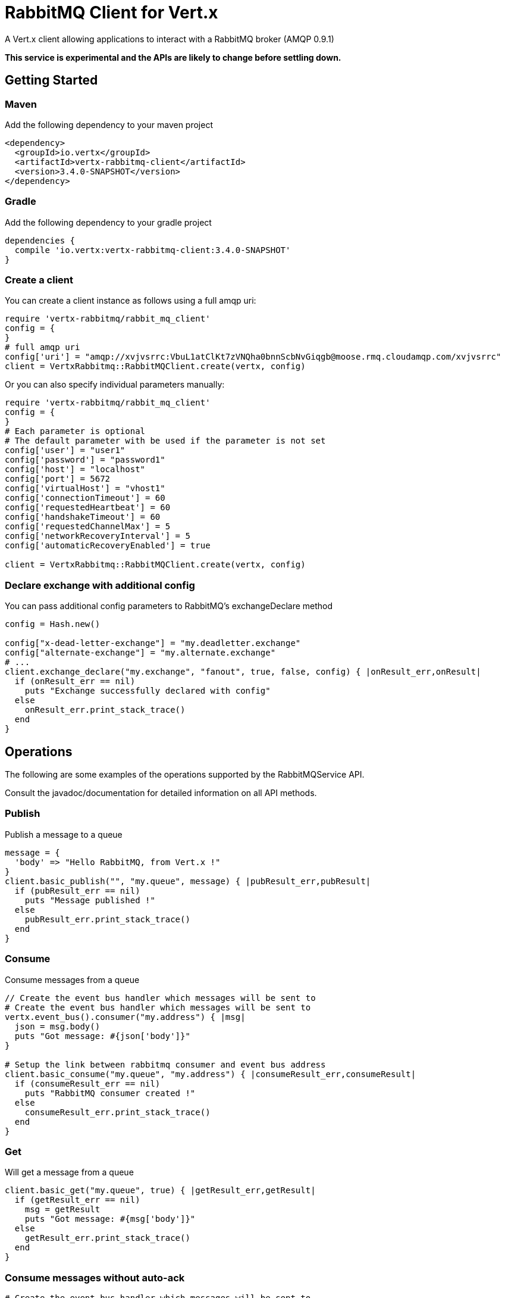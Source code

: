 = RabbitMQ Client for Vert.x

A Vert.x client allowing applications to interact with a RabbitMQ broker (AMQP 0.9.1)

**This service is experimental and the APIs are likely to change before settling down.**

== Getting Started

=== Maven

Add the following dependency to your maven project

[source,xml,subs="+attributes"]
----
<dependency>
  <groupId>io.vertx</groupId>
  <artifactId>vertx-rabbitmq-client</artifactId>
  <version>3.4.0-SNAPSHOT</version>
</dependency>
----

=== Gradle

Add the following dependency to your gradle project

[source,groovy,subs="+attributes"]
----
dependencies {
  compile 'io.vertx:vertx-rabbitmq-client:3.4.0-SNAPSHOT'
}
----

=== Create a client

You can create a client instance as follows using a full amqp uri:

[source,ruby]
----
require 'vertx-rabbitmq/rabbit_mq_client'
config = {
}
# full amqp uri
config['uri'] = "amqp://xvjvsrrc:VbuL1atClKt7zVNQha0bnnScbNvGiqgb@moose.rmq.cloudamqp.com/xvjvsrrc"
client = VertxRabbitmq::RabbitMQClient.create(vertx, config)

----

Or you can also specify individual parameters manually:

[source,ruby]
----
require 'vertx-rabbitmq/rabbit_mq_client'
config = {
}
# Each parameter is optional
# The default parameter with be used if the parameter is not set
config['user'] = "user1"
config['password'] = "password1"
config['host'] = "localhost"
config['port'] = 5672
config['virtualHost'] = "vhost1"
config['connectionTimeout'] = 60
config['requestedHeartbeat'] = 60
config['handshakeTimeout'] = 60
config['requestedChannelMax'] = 5
config['networkRecoveryInterval'] = 5
config['automaticRecoveryEnabled'] = true

client = VertxRabbitmq::RabbitMQClient.create(vertx, config)

----

=== Declare exchange with additional config

You can pass additional config parameters to RabbitMQ's exchangeDeclare method

[source, ruby]
----

config = Hash.new()

config["x-dead-letter-exchange"] = "my.deadletter.exchange"
config["alternate-exchange"] = "my.alternate.exchange"
# ...
client.exchange_declare("my.exchange", "fanout", true, false, config) { |onResult_err,onResult|
  if (onResult_err == nil)
    puts "Exchange successfully declared with config"
  else
    onResult_err.print_stack_trace()
  end
}

----

== Operations

The following are some examples of the operations supported by the RabbitMQService API.

Consult the javadoc/documentation for detailed information on all API methods.

=== Publish

Publish a message to a queue

[source,ruby]
----
message = {
  'body' => "Hello RabbitMQ, from Vert.x !"
}
client.basic_publish("", "my.queue", message) { |pubResult_err,pubResult|
  if (pubResult_err == nil)
    puts "Message published !"
  else
    pubResult_err.print_stack_trace()
  end
}

----

=== Consume

Consume messages from a queue

[source,ruby]
----
// Create the event bus handler which messages will be sent to
# Create the event bus handler which messages will be sent to
vertx.event_bus().consumer("my.address") { |msg|
  json = msg.body()
  puts "Got message: #{json['body']}"
}

# Setup the link between rabbitmq consumer and event bus address
client.basic_consume("my.queue", "my.address") { |consumeResult_err,consumeResult|
  if (consumeResult_err == nil)
    puts "RabbitMQ consumer created !"
  else
    consumeResult_err.print_stack_trace()
  end
}

----

=== Get

Will get a message from a queue

[source,ruby]
----
client.basic_get("my.queue", true) { |getResult_err,getResult|
  if (getResult_err == nil)
    msg = getResult
    puts "Got message: #{msg['body']}"
  else
    getResult_err.print_stack_trace()
  end
}

----

=== Consume messages without auto-ack

[source,ruby]
----
# Create the event bus handler which messages will be sent to
vertx.event_bus().consumer("my.address") { |msg|
  json = msg.body()
  puts "Got message: #{json['body']}"
  # ack
  client.basic_ack(json['deliveryTag'], false) { |asyncResult_err,asyncResult|
  }
}

# Setup the link between rabbitmq consumer and event bus address
client.basic_consume("my.queue", "my.address", false) { |consumeResult_err,consumeResult|
  if (consumeResult_err == nil)
    puts "RabbitMQ consumer created !"
  else
    consumeResult_err.print_stack_trace()
  end
}

----

== Running the tests

You will need to have RabbitMQ installed and running with default ports on localhost for this to work.
<a href="mailto:nscavell@redhat.com">Nick Scavelli</a>